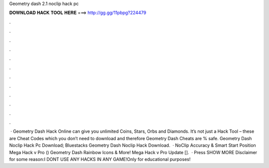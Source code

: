Geometry dash 2.1 noclip hack pc

𝐃𝐎𝐖𝐍𝐋𝐎𝐀𝐃 𝐇𝐀𝐂𝐊 𝐓𝐎𝐎𝐋 𝐇𝐄𝐑𝐄 ===> http://gg.gg/11pbpg?224479

.

.

.

.

.

.

.

.

.

.

.

.

 · Geometry Dash Hack Online can give you unlimited Coins, Stars, Orbs and Diamonds. It’s not just a Hack Tool – these are Cheat Codes which you don’t need to download and therefore Geometry Dash Cheats are % safe. Geometry Dash Noclip Hack Pc Download; Bluestacks Geometry Dash Noclip Hack Download.  · NoClip Accuracy & Smart Start Position Mega Hack v Pro () Geometry Dash Rainbow Icons & More! Mega Hack v Pro Update [].  · Press SHOW MORE Disclaimer for some reason:I DONT USE ANY HACKS IN ANY GAME!Only for educational purposes!